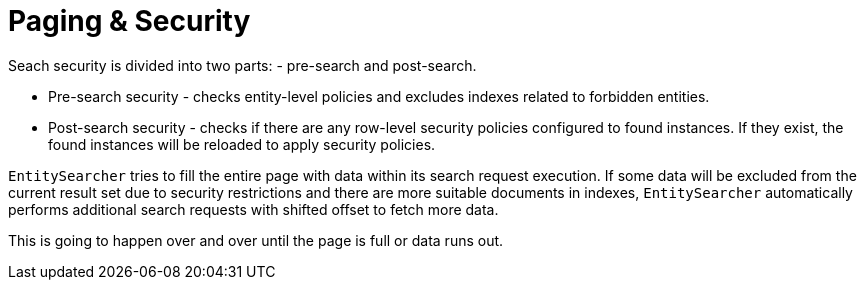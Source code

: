 = Paging & Security

Seach security is divided into two parts: - pre-search and post-search.

* Pre-search security - checks entity-level policies and excludes indexes related to forbidden entities.
* Post-search security - checks if there are any row-level security policies configured to found instances. If they exist, the found instances will be reloaded to apply security policies.

`EntitySearcher` tries to fill the entire page with data within its search request execution. If some data will be excluded from the current result set due to security restrictions and there are more suitable documents in indexes, `EntitySearcher` automatically performs additional search requests with shifted offset to fetch more data.

This is going to happen over and over until the page is full or data runs out.